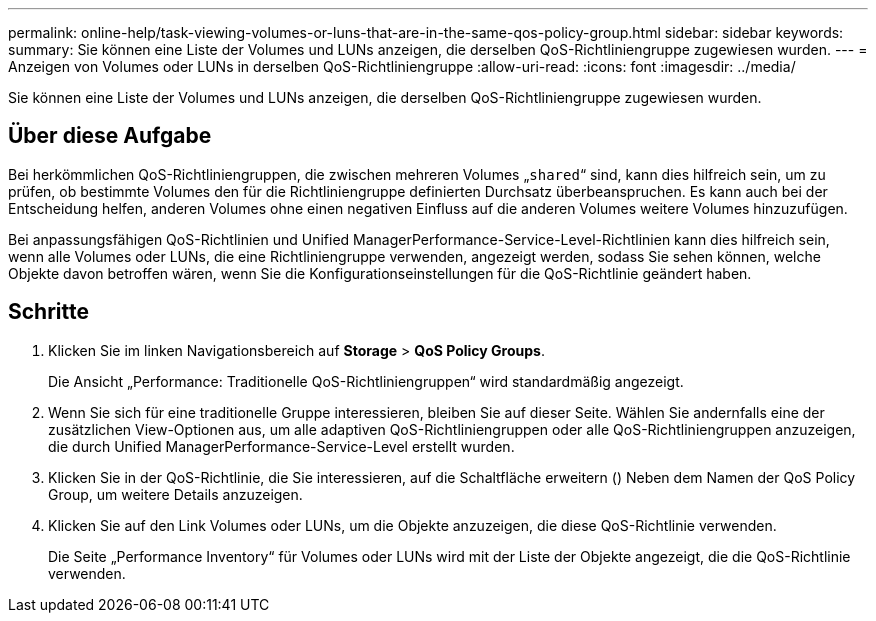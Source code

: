 ---
permalink: online-help/task-viewing-volumes-or-luns-that-are-in-the-same-qos-policy-group.html 
sidebar: sidebar 
keywords:  
summary: Sie können eine Liste der Volumes und LUNs anzeigen, die derselben QoS-Richtliniengruppe zugewiesen wurden. 
---
= Anzeigen von Volumes oder LUNs in derselben QoS-Richtliniengruppe
:allow-uri-read: 
:icons: font
:imagesdir: ../media/


[role="lead"]
Sie können eine Liste der Volumes und LUNs anzeigen, die derselben QoS-Richtliniengruppe zugewiesen wurden.



== Über diese Aufgabe

Bei herkömmlichen QoS-Richtliniengruppen, die zwischen mehreren Volumes „`shared`“ sind, kann dies hilfreich sein, um zu prüfen, ob bestimmte Volumes den für die Richtliniengruppe definierten Durchsatz überbeanspruchen. Es kann auch bei der Entscheidung helfen, anderen Volumes ohne einen negativen Einfluss auf die anderen Volumes weitere Volumes hinzuzufügen.

Bei anpassungsfähigen QoS-Richtlinien und Unified ManagerPerformance-Service-Level-Richtlinien kann dies hilfreich sein, wenn alle Volumes oder LUNs, die eine Richtliniengruppe verwenden, angezeigt werden, sodass Sie sehen können, welche Objekte davon betroffen wären, wenn Sie die Konfigurationseinstellungen für die QoS-Richtlinie geändert haben.



== Schritte

. Klicken Sie im linken Navigationsbereich auf *Storage* > *QoS Policy Groups*.
+
Die Ansicht „Performance: Traditionelle QoS-Richtliniengruppen“ wird standardmäßig angezeigt.

. Wenn Sie sich für eine traditionelle Gruppe interessieren, bleiben Sie auf dieser Seite. Wählen Sie andernfalls eine der zusätzlichen View-Optionen aus, um alle adaptiven QoS-Richtliniengruppen oder alle QoS-Richtliniengruppen anzuzeigen, die durch Unified ManagerPerformance-Service-Level erstellt wurden.
. Klicken Sie in der QoS-Richtlinie, die Sie interessieren, auf die Schaltfläche erweitern (image:../media/chevron-down.gif[""]) Neben dem Namen der QoS Policy Group, um weitere Details anzuzeigen.image:../media/adaptive-qos-expanded.gif[""]
. Klicken Sie auf den Link Volumes oder LUNs, um die Objekte anzuzeigen, die diese QoS-Richtlinie verwenden.
+
Die Seite „Performance Inventory“ für Volumes oder LUNs wird mit der Liste der Objekte angezeigt, die die QoS-Richtlinie verwenden.


